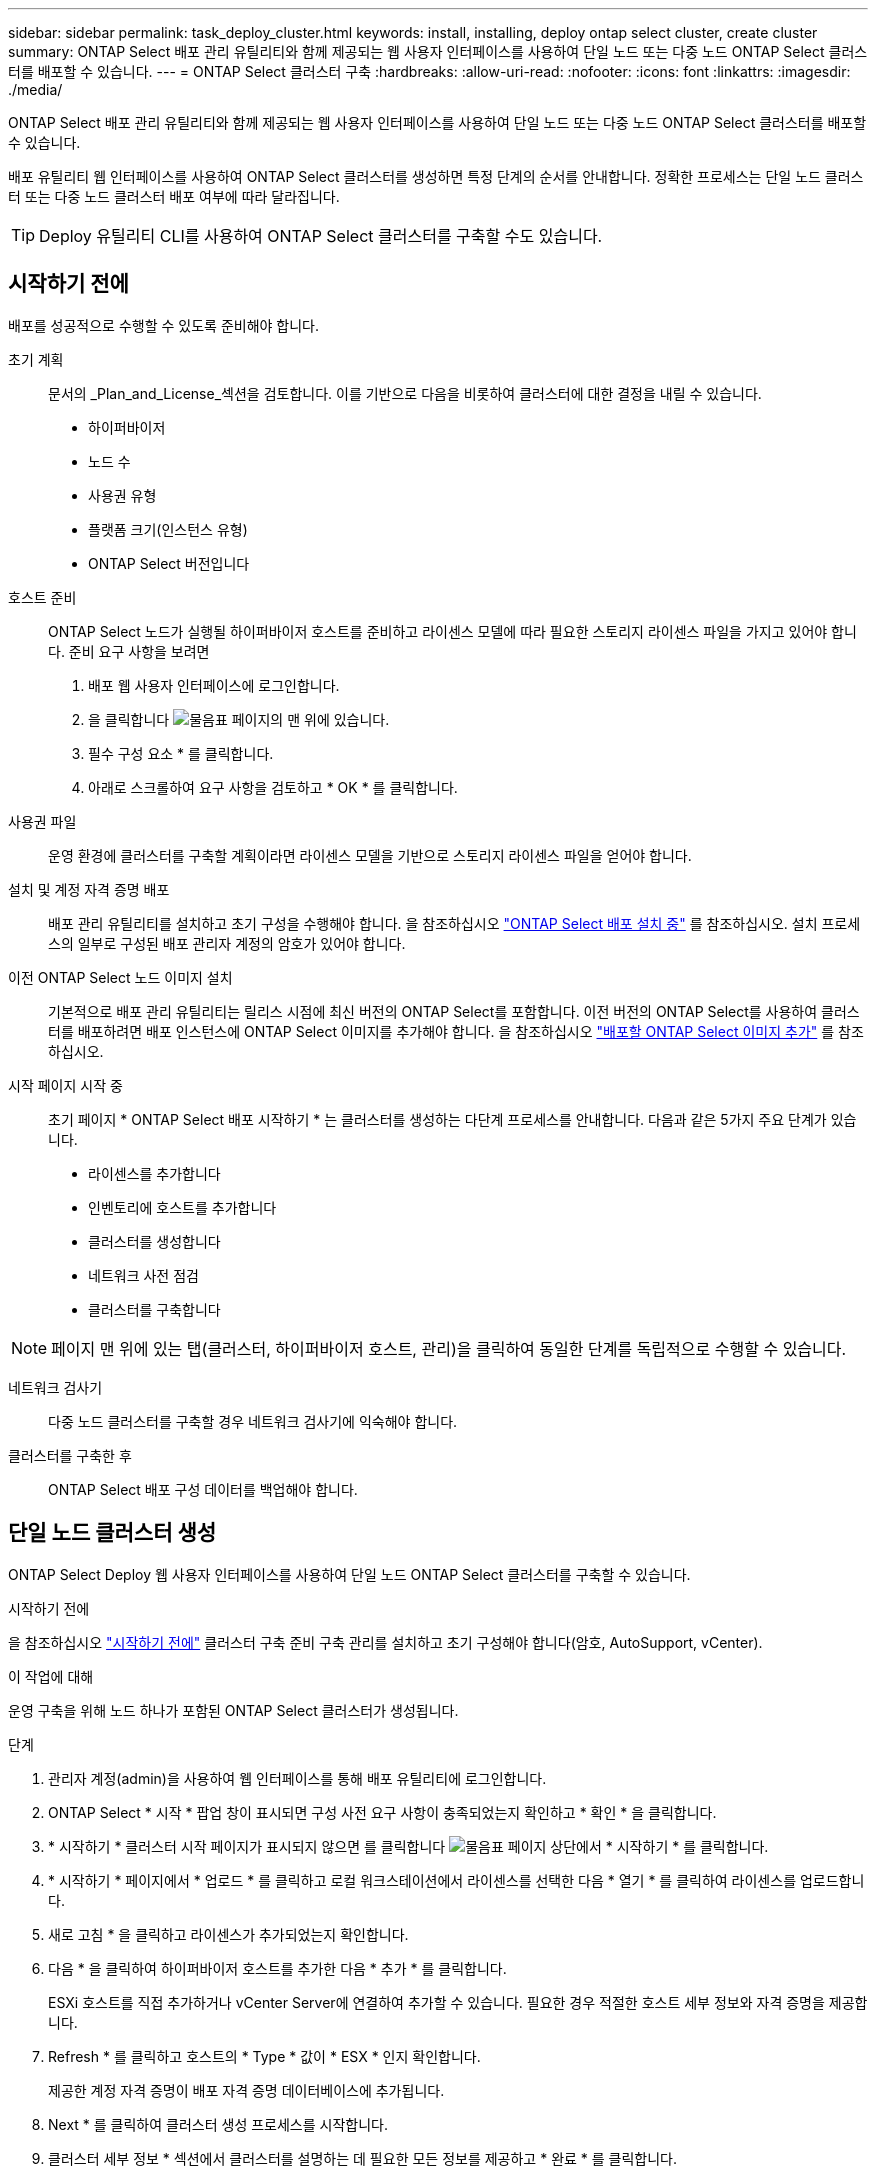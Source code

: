 ---
sidebar: sidebar 
permalink: task_deploy_cluster.html 
keywords: install, installing, deploy ontap select cluster, create cluster 
summary: ONTAP Select 배포 관리 유틸리티와 함께 제공되는 웹 사용자 인터페이스를 사용하여 단일 노드 또는 다중 노드 ONTAP Select 클러스터를 배포할 수 있습니다. 
---
= ONTAP Select 클러스터 구축
:hardbreaks:
:allow-uri-read: 
:nofooter: 
:icons: font
:linkattrs: 
:imagesdir: ./media/


[role="lead"]
ONTAP Select 배포 관리 유틸리티와 함께 제공되는 웹 사용자 인터페이스를 사용하여 단일 노드 또는 다중 노드 ONTAP Select 클러스터를 배포할 수 있습니다.

배포 유틸리티 웹 인터페이스를 사용하여 ONTAP Select 클러스터를 생성하면 특정 단계의 순서를 안내합니다. 정확한 프로세스는 단일 노드 클러스터 또는 다중 노드 클러스터 배포 여부에 따라 달라집니다.


TIP: Deploy 유틸리티 CLI를 사용하여 ONTAP Select 클러스터를 구축할 수도 있습니다.



== 시작하기 전에

배포를 성공적으로 수행할 수 있도록 준비해야 합니다.

초기 계획:: 문서의 _Plan_and_License_섹션을 검토합니다. 이를 기반으로 다음을 비롯하여 클러스터에 대한 결정을 내릴 수 있습니다.
+
--
* 하이퍼바이저
* 노드 수
* 사용권 유형
* 플랫폼 크기(인스턴스 유형)
* ONTAP Select 버전입니다


--
호스트 준비:: ONTAP Select 노드가 실행될 하이퍼바이저 호스트를 준비하고 라이센스 모델에 따라 필요한 스토리지 라이센스 파일을 가지고 있어야 합니다. 준비 요구 사항을 보려면
+
--
. 배포 웹 사용자 인터페이스에 로그인합니다.
. 을 클릭합니다 image:icon_question_mark.gif["물음표"] 페이지의 맨 위에 있습니다.
. 필수 구성 요소 * 를 클릭합니다.
. 아래로 스크롤하여 요구 사항을 검토하고 * OK * 를 클릭합니다.


--
사용권 파일:: 운영 환경에 클러스터를 구축할 계획이라면 라이센스 모델을 기반으로 스토리지 라이센스 파일을 얻어야 합니다.
설치 및 계정 자격 증명 배포:: 배포 관리 유틸리티를 설치하고 초기 구성을 수행해야 합니다. 을 참조하십시오 link:task_install_deploy.html["ONTAP Select 배포 설치 중"] 를 참조하십시오. 설치 프로세스의 일부로 구성된 배포 관리자 계정의 암호가 있어야 합니다.
이전 ONTAP Select 노드 이미지 설치:: 기본적으로 배포 관리 유틸리티는 릴리스 시점에 최신 버전의 ONTAP Select를 포함합니다. 이전 버전의 ONTAP Select를 사용하여 클러스터를 배포하려면 배포 인스턴스에 ONTAP Select 이미지를 추가해야 합니다. 을 참조하십시오 link:task_cli_deploy_image_add.html["배포할 ONTAP Select 이미지 추가"] 를 참조하십시오.
시작 페이지 시작 중:: 초기 페이지 * ONTAP Select 배포 시작하기 * 는 클러스터를 생성하는 다단계 프로세스를 안내합니다. 다음과 같은 5가지 주요 단계가 있습니다.
+
--
* 라이센스를 추가합니다
* 인벤토리에 호스트를 추가합니다
* 클러스터를 생성합니다
* 네트워크 사전 점검
* 클러스터를 구축합니다


--



NOTE: 페이지 맨 위에 있는 탭(클러스터, 하이퍼바이저 호스트, 관리)을 클릭하여 동일한 단계를 독립적으로 수행할 수 있습니다.

네트워크 검사기:: 다중 노드 클러스터를 구축할 경우 네트워크 검사기에 익숙해야 합니다.
클러스터를 구축한 후:: ONTAP Select 배포 구성 데이터를 백업해야 합니다.




== 단일 노드 클러스터 생성

ONTAP Select Deploy 웹 사용자 인터페이스를 사용하여 단일 노드 ONTAP Select 클러스터를 구축할 수 있습니다.

.시작하기 전에
을 참조하십시오 link:task_deploy_cluster.html#before-you-begin["시작하기 전에"] 클러스터 구축 준비 구축 관리를 설치하고 초기 구성해야 합니다(암호, AutoSupport, vCenter).

.이 작업에 대해
운영 구축을 위해 노드 하나가 포함된 ONTAP Select 클러스터가 생성됩니다.

.단계
. 관리자 계정(admin)을 사용하여 웹 인터페이스를 통해 배포 유틸리티에 로그인합니다.
. ONTAP Select * 시작 * 팝업 창이 표시되면 구성 사전 요구 사항이 충족되었는지 확인하고 * 확인 * 을 클릭합니다.
. * 시작하기 * 클러스터 시작 페이지가 표시되지 않으면 를 클릭합니다 image:icon_question_mark.gif["물음표"] 페이지 상단에서 * 시작하기 * 를 클릭합니다.
. * 시작하기 * 페이지에서 * 업로드 * 를 클릭하고 로컬 워크스테이션에서 라이센스를 선택한 다음 * 열기 * 를 클릭하여 라이센스를 업로드합니다.
. 새로 고침 * 을 클릭하고 라이센스가 추가되었는지 확인합니다.
. 다음 * 을 클릭하여 하이퍼바이저 호스트를 추가한 다음 * 추가 * 를 클릭합니다.
+
ESXi 호스트를 직접 추가하거나 vCenter Server에 연결하여 추가할 수 있습니다. 필요한 경우 적절한 호스트 세부 정보와 자격 증명을 제공합니다.

. Refresh * 를 클릭하고 호스트의 * Type * 값이 * ESX * 인지 확인합니다.
+
제공한 계정 자격 증명이 배포 자격 증명 데이터베이스에 추가됩니다.

. Next * 를 클릭하여 클러스터 생성 프로세스를 시작합니다.
. 클러스터 세부 정보 * 섹션에서 클러스터를 설명하는 데 필요한 모든 정보를 제공하고 * 완료 * 를 클릭합니다.
. 노드 설정 * 에서 노드 관리 IP 주소를 제공하고 노드에 대한 라이센스를 선택합니다. 필요한 경우 새 라이센스를 업로드할 수 있습니다. 필요한 경우 노드 이름을 변경할 수도 있습니다.
. 하이퍼바이저 * 및 * 네트워크 * 구성 제공
+
가상 머신 크기와 사용 가능한 기능 세트를 정의하는 3개의 노드 구성이 있습니다. 이러한 인스턴스 유형은 구매한 라이센스의 표준, 프리미엄 및 프리미엄 XL 제품에서 각각 지원됩니다. 노드에 대해 선택한 라이센스가 인스턴스 유형과 일치하거나 초과해야 합니다.

+
관리 및 데이터 네트워크와 하이퍼바이저 호스트를 선택합니다.

. 스토리지 * 구성을 제공하고 * 완료 * 를 클릭합니다.
+
플랫폼 라이센스 수준 및 호스트 구성에 따라 드라이브를 선택할 수 있습니다.

. 클러스터의 구성을 검토하고 확인합니다.
+
를 클릭하여 구성을 변경할 수 있습니다 image:icon_pencil.gif["편집"] 를 참조하십시오.

. 다음 * 을 클릭하고 ONTAP 관리자 암호를 입력합니다.
. 클러스터 생성 프로세스를 시작하려면 * 클러스터 생성 * 을 클릭하고 팝업 창에서 * 확인 * 을 클릭합니다.
+
클러스터를 생성하는 데 최대 30분이 걸릴 수 있습니다.

. 여러 단계의 클러스터 생성 프로세스를 모니터링하여 클러스터가 성공적으로 생성되었는지 확인합니다.
+
페이지는 정기적으로 자동으로 새로 고쳐집니다.

+

TIP: 클러스터 생성 작업이 시작되었지만 완료되지 못한 경우 정의한 ONTAP 관리 암호가 등록되지 않을 수 있습니다. 이 경우 admin 계정의 password_changeme123_를 사용하여 ONTAP Select 클러스터의 관리 인터페이스에 액세스할 수 있습니다.



.작업을 마친 후
ONTAP Select AutoSupport 기능이 구성되어 있는지 확인하고 ONTAP Select 배포 구성 데이터를 백업해야 합니다.
